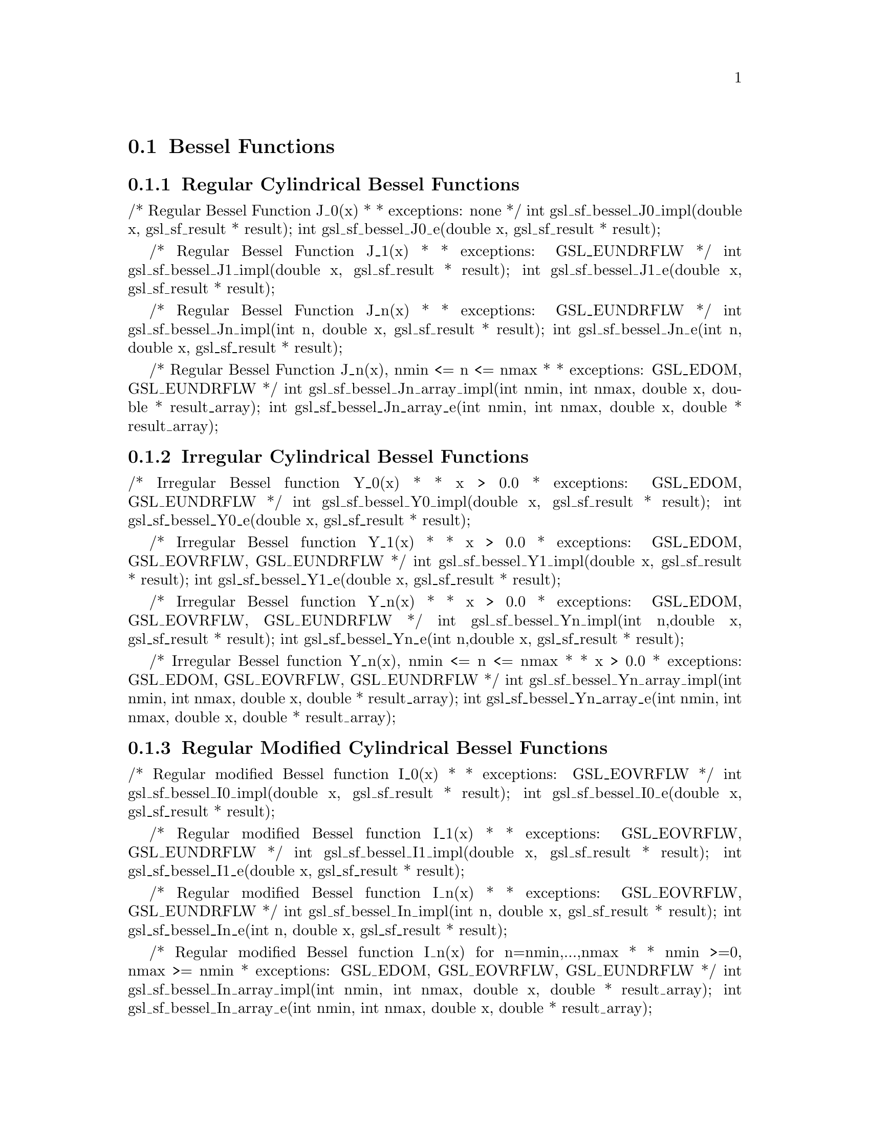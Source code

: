 @comment
@node Bessel Functions
@section Bessel Functions
@cindex Bessel functions



@subsection Regular Cylindrical Bessel Functions

/* Regular Bessel Function J_0(x)
 *
 * exceptions: none
 */
int gsl_sf_bessel_J0_impl(double x,  gsl_sf_result * result);
int gsl_sf_bessel_J0_e(double x, gsl_sf_result * result);


/* Regular Bessel Function J_1(x)
 *
 * exceptions: GSL_EUNDRFLW
 */
int gsl_sf_bessel_J1_impl(double x, gsl_sf_result * result);
int gsl_sf_bessel_J1_e(double x, gsl_sf_result * result);


/* Regular Bessel Function J_n(x)
 *
 * exceptions: GSL_EUNDRFLW
 */
int gsl_sf_bessel_Jn_impl(int n, double x, gsl_sf_result * result);
int gsl_sf_bessel_Jn_e(int n, double x, gsl_sf_result * result);


/* Regular Bessel Function J_n(x),  nmin <= n <= nmax
 *
 * exceptions: GSL_EDOM, GSL_EUNDRFLW
 */
int gsl_sf_bessel_Jn_array_impl(int nmin, int nmax, double x, double * result_array);
int gsl_sf_bessel_Jn_array_e(int nmin, int nmax, double x, double * result_array);




@subsection Irregular Cylindrical Bessel Functions

/* Irregular Bessel function Y_0(x)
 *
 * x > 0.0
 * exceptions: GSL_EDOM, GSL_EUNDRFLW
 */
int gsl_sf_bessel_Y0_impl(double x, gsl_sf_result * result);
int gsl_sf_bessel_Y0_e(double x, gsl_sf_result * result);


/* Irregular Bessel function Y_1(x)
 *
 * x > 0.0
 * exceptions: GSL_EDOM, GSL_EOVRFLW, GSL_EUNDRFLW
 */
int gsl_sf_bessel_Y1_impl(double x, gsl_sf_result * result);
int gsl_sf_bessel_Y1_e(double x, gsl_sf_result * result);


/* Irregular Bessel function Y_n(x)
 *
 * x > 0.0
 * exceptions: GSL_EDOM, GSL_EOVRFLW, GSL_EUNDRFLW
 */
int gsl_sf_bessel_Yn_impl(int n,double x, gsl_sf_result * result);
int gsl_sf_bessel_Yn_e(int n,double x, gsl_sf_result * result);


/* Irregular Bessel function Y_n(x), nmin <= n <= nmax
 *
 * x > 0.0
 * exceptions: GSL_EDOM, GSL_EOVRFLW, GSL_EUNDRFLW
 */
int gsl_sf_bessel_Yn_array_impl(int nmin, int nmax, double x, double * result_array);
int gsl_sf_bessel_Yn_array_e(int nmin, int nmax, double x, double * result_array);




@subsection Regular Modified Cylindrical Bessel Functions

/* Regular modified Bessel function I_0(x)
 *
 * exceptions: GSL_EOVRFLW
 */
int gsl_sf_bessel_I0_impl(double x, gsl_sf_result * result);
int gsl_sf_bessel_I0_e(double x, gsl_sf_result * result);


/* Regular modified Bessel function I_1(x)
 *
 * exceptions: GSL_EOVRFLW, GSL_EUNDRFLW
 */
int gsl_sf_bessel_I1_impl(double x, gsl_sf_result * result);
int gsl_sf_bessel_I1_e(double x, gsl_sf_result * result);


/* Regular modified Bessel function I_n(x)
 *
 * exceptions: GSL_EOVRFLW, GSL_EUNDRFLW
 */
int gsl_sf_bessel_In_impl(int n, double x, gsl_sf_result * result);
int gsl_sf_bessel_In_e(int n, double x, gsl_sf_result * result);


/* Regular modified Bessel function  I_n(x) for n=nmin,...,nmax
 *
 * nmin >=0, nmax >= nmin
 * exceptions: GSL_EDOM, GSL_EOVRFLW, GSL_EUNDRFLW
 */
int gsl_sf_bessel_In_array_impl(int nmin, int nmax, double x, double * result_array);
int gsl_sf_bessel_In_array_e(int nmin, int nmax, double x, double * result_array);


/* Scaled regular modified Bessel function
 *  exp(-|x|) I_0(x)
 *
 * exceptions: none
 */
int gsl_sf_bessel_I0_scaled_impl(double x, gsl_sf_result * result);
int gsl_sf_bessel_I0_scaled_e(double x, gsl_sf_result * result);


/* Scaled regular modified Bessel function
 *  exp(-|x|) I_1(x)
 *
 * exceptions: GSL_EUNDRFLW
 */
int gsl_sf_bessel_I1_scaled_impl(double x, gsl_sf_result * result);
int gsl_sf_bessel_I1_scaled_e(double x, gsl_sf_result * result);


/* Scaled regular modified Bessel function
 *  exp(-|x|) I_n(x)
 *
 * exceptions: GSL_EUNDRFLW
 */
int gsl_sf_bessel_In_scaled_impl(int n, double x, gsl_sf_result * result);
int gsl_sf_bessel_In_scaled_e(int n, double x, gsl_sf_result * result);


/* Scaled regular modified Bessel function
 *  exp(-|x|) I_n(x)  for n=nmin,...,nmax
 *
 * nmin >=0, nmax >= nmin
 * exceptions: GSL_EUNDRFLW
 */
int gsl_sf_bessel_In_scaled_array_impl(int nmin, int nmax, double x, double * result_array);
int gsl_sf_bessel_In_scaled_array_e(int nmin, int nmax, double x, double * result_array);




@subsection Irregular Modified Cylindrical Bessel Functions

/* Irregular modified Bessel function K_0(x)
 *
 * x > 0.0
 * exceptions: GSL_EDOM, GSL_EUNDRFLW
 */
int gsl_sf_bessel_K0_impl(double x, gsl_sf_result * result);
int gsl_sf_bessel_K0_e(double x, gsl_sf_result * result);


/* Irregular modified Bessel function K_1(x)
 *
 * x > 0.0
 * exceptions: GSL_EDOM, GSL_EOVRFLW, GSL_EUNDRFLW
 */
int gsl_sf_bessel_K1_impl(double x, gsl_sf_result * result);
int gsl_sf_bessel_K1_e(double x, gsl_sf_result * result);


/* Irregular modified Bessel function K_n(x)
 *
 * x > 0.0
 * exceptions: GSL_EDOM, GSL_EOVRFLW, GSL_EUNDRFLW
 */
int gsl_sf_bessel_Kn_impl(int n, double x, gsl_sf_result * result);
int gsl_sf_bessel_Kn_e(int n, double x, gsl_sf_result * result);


/* Irregular modified Bessel function  K_n(x)  for n=nmin,...,nmax
 *
 * x > 0.0, nmin >=0, nmax >= nmin
 * exceptions: GSL_EDOM, GSL_EOVRFLW, GSL_EUNDRFLW
 */
int gsl_sf_bessel_Kn_array_impl(int nmin, int nmax, double x, double * result_array);
int gsl_sf_bessel_Kn_array_e(int nmin, int nmax, double x, double * result_array);


/* Scaled irregular modified Bessel function
 *  exp(x) K_0(x)
 *
 * x > 0.0
 * exceptions: GSL_EDOM
 */
int gsl_sf_bessel_K0_scaled_impl(double x, gsl_sf_result * result);
int gsl_sf_bessel_K0_scaled_e(double x, gsl_sf_result * result);


/* Scaled irregular modified Bessel function
 *  exp(x) K_1(x)
 *
 * x > 0.0
 * exceptions: GSL_EDOM, GSL_EUNDRFLW
 */
int gsl_sf_bessel_K1_scaled_impl(double x, gsl_sf_result * result); 
int gsl_sf_bessel_K1_scaled_e(double x, gsl_sf_result * result);


/* Scaled irregular modified Bessel function
 *  exp(x) K_n(x)
 *
 * x > 0.0
 * exceptions: GSL_EDOM, GSL_EUNDRFLW
 */
int gsl_sf_bessel_Kn_scaled_impl(int n, double x, gsl_sf_result * result);
int gsl_sf_bessel_Kn_scaled_e(int n, double x, gsl_sf_result * result);


/* Scaled irregular modified Bessel function  exp(x) K_n(x)  for n=nmin,...,nmax
 *
 * x > 0.0, nmin >=0, nmax >= nmin
 * exceptions: GSL_EDOM, GSL_EUNDRFLW
 */
int gsl_sf_bessel_Kn_scaled_array_impl(int nmin, int nmax, double x, double * result_array);
int gsl_sf_bessel_Kn_scaled_array_e(int nmin, int nmax, double x, double * result_array);




@subsection Regular Spherical Bessel Functions

/* Regular spherical Bessel function j_0(x) = sin(x)/x
 *
 * exceptions: none
 */
int gsl_sf_bessel_j0_impl(double x, gsl_sf_result * result);
int gsl_sf_bessel_j0_e(double x, gsl_sf_result * result);


/* Regular spherical Bessel function j_1(x) = (sin(x)/x - cos(x))/x
 *
 * exceptions: GSL_EUNDRFLW
 */
int gsl_sf_bessel_j1_impl(double x, gsl_sf_result * result);
int gsl_sf_bessel_j1_e(double x, gsl_sf_result * result);


/* Regular spherical Bessel function j_2(x) = ((3/x^2 - 1)sin(x) - 3cos(x)/x)/x
 *
 * exceptions: GSL_EUNDRFLW
 */
int gsl_sf_bessel_j2_impl(double x, gsl_sf_result * result);
int gsl_sf_bessel_j2_e(double x, gsl_sf_result * result);


/* Regular spherical Bessel function j_l(x)
 *
 * l >= 0, x >= 0.0
 * exceptions: GSL_EDOM, GSL_EUNDRFLW
 */
int gsl_sf_bessel_jl_impl(int l, double x, gsl_sf_result * result);
int gsl_sf_bessel_jl_e(int l, double x, gsl_sf_result * result);


/* Regular spherical Bessel function j_l(x) for l=0,1,...,lmax
 *
 * exceptions: GSL_EDOM, GSL_EUNDRFLW
 */
int gsl_sf_bessel_jl_array_impl(int lmax, double x, double * result_array);
int gsl_sf_bessel_jl_array_e(int lmax, double x, double * result_array);


/* Regular spherical Bessel function j_l(x) for l=0,1,...,lmax
 * Uses Steed's method.
 *
 * exceptions: GSL_EDOM, GSL_EUNDRFLW
 */
int gsl_sf_bessel_jl_steed_array_impl(int lmax, double x, double * jl_x_array);





@subsection Irregular Spherical Bessel Functions

/* Irregular spherical Bessel function y_0(x)
 *
 * exceptions: none
 */
int gsl_sf_bessel_y0_impl(double x, gsl_sf_result * result);
int gsl_sf_bessel_y0_e(double x, gsl_sf_result * result);


/* Irregular spherical Bessel function y_1(x)
 *
 * exceptions: GSL_EUNDRFLW
 */
int gsl_sf_bessel_y1_impl(double x, gsl_sf_result * result);
int gsl_sf_bessel_y1_e(double x, gsl_sf_result * result);


/* Irregular spherical Bessel function y_2(x)
 *
 * exceptions: GSL_EUNDRFLW
 */
int gsl_sf_bessel_y2_impl(double x, gsl_sf_result * result);
int gsl_sf_bessel_y2_e(double x, gsl_sf_result * result);


/* Irregular spherical Bessel function y_l(x)
 *
 * exceptions: GSL_EUNDRFLW
 */
int gsl_sf_bessel_yl_impl(int l, double x, gsl_sf_result * result);
int gsl_sf_bessel_yl_e(int l, double x, gsl_sf_result * result);


/* Irregular spherical Bessel function y_l(x) for l=0,1,...,lmax
 *
 * exceptions: GSL_EUNDRFLW
 */
int gsl_sf_bessel_yl_array_impl(int lmax, double x, double * result_array);
int gsl_sf_bessel_yl_array_e(int lmax, double x, double * result_array);




@subsection Regular Modified Spherical Bessel Functions

/* Regular scaled modified spherical Bessel function
 *
 * Exp[-|x|] i_0(x)
 *
 * exceptions: none
 */
int gsl_sf_bessel_i0_scaled_impl(double x, gsl_sf_result * result);
int gsl_sf_bessel_i0_scaled_e(double x, gsl_sf_result * result);


/* Regular scaled modified spherical Bessel function
 *
 * Exp[-|x|] i_1(x)
 *
 * exceptions: GSL_EUNDRFLW
 */
int gsl_sf_bessel_i1_scaled_impl(double x, gsl_sf_result * result);
int gsl_sf_bessel_i1_scaled_e(double x, gsl_sf_result * result);


/* Regular scaled modified spherical Bessel function
 *
 * Exp[-|x|] i_2(x)
 *
 * exceptions: GSL_EUNDRFLW
 */
int gsl_sf_bessel_i2_scaled_impl(double x, gsl_sf_result * result);
int gsl_sf_bessel_i2_scaled_e(double x, gsl_sf_result * result);


/* Regular scaled modified spherical Bessel functions
 *
 * Exp[-|x|] i_l(x)
 *
 * i_l(x) = Sqrt[Pi/(2x)] BesselI[l+1/2,x]
 *
 * l >= 0
 * exceptions: GSL_EDOM, GSL_EUNDRFLW
 */
int gsl_sf_bessel_il_scaled_impl(int l, double x, gsl_sf_result * result);
int gsl_sf_bessel_il_scaled_e(int l, double x, gsl_sf_result * result);


/* Regular scaled modified spherical Bessel functions
 *
 * Exp[-|x|] i_l(x)
 * for l=0,1,...,lmax
 *
 * exceptions: GSL_EUNDRFLW
 */
int gsl_sf_bessel_il_scaled_array_impl(int lmax, double x, double * result_array);
int gsl_sf_bessel_il_scaled_array_e(int lmax, double x, double * result_array);





@subsection Irregular Modified Spherical Bessel Functions


/* Irregular scaled modified spherical Bessel function
 * Exp[x] k_0(x)
 *
 * x > 0.0
 * exceptions: GSL_EDOM, GSL_EUNDRFLW
 */
int gsl_sf_bessel_k0_scaled_impl(double x, gsl_sf_result * result);
int gsl_sf_bessel_k0_scaled_e(double x, gsl_sf_result * result);


/* Irregular modified spherical Bessel function
 * Exp[x] k_1(x)
 *
 * x > 0.0
 * exceptions: GSL_EDOM, GSL_EUNDRFLW, GSL_EOVRFLW
 */
int gsl_sf_bessel_k1_scaled_impl(double x, gsl_sf_result * result);
int gsl_sf_bessel_k1_scaled_e(double x, gsl_sf_result * result);


/* Irregular modified spherical Bessel function
 * Exp[x] k_2(x)
 *
 * x > 0.0
 * exceptions: GSL_EDOM, GSL_EUNDRFLW, GSL_EOVRFLW
 */
int gsl_sf_bessel_k2_scaled_impl(double x, gsl_sf_result * result);
int gsl_sf_bessel_k2_scaled_e(double x, gsl_sf_result * result);


/* Irregular modified spherical Bessel function
 * Exp[x] k_l[x]
 *
 * k_l(x) = Sqrt[Pi/(2x)] BesselK[l+1/2,x]
 *
 * exceptions: GSL_EDOM, GSL_EUNDRFLW
 */
int gsl_sf_bessel_kl_scaled_impl(int l, double x, gsl_sf_result * result);
int gsl_sf_bessel_kl_scaled_e(int l, double x, gsl_sf_result * result);


/* Irregular scaled modified spherical Bessel function
 * Exp[x] k_l(x)
 *
 * for l=0,1,...,lmax
 * exceptions: GSL_EDOM, GSL_EUNDRFLW
 */
int gsl_sf_bessel_kl_scaled_array_impl(int lmax, double x, double * result_array);
int gsl_sf_bessel_kl_scaled_array_e(int lmax, double x, double * result_array);



@subsection Regular Bessel Function, Fractional Order

/* Regular cylindrical Bessel function J_nu(x)
 *
 * exceptions: GSL_EDOM, GSL_EUNDRFLW
 */
int gsl_sf_bessel_Jnu_impl(double nu, double x, gsl_sf_result * result);
int gsl_sf_bessel_Jnu_e(double nu, double x, gsl_sf_result * result);


/* Regular cylindrical Bessel function J_nu(x)
 * evaluated at a series of x values. The array
 * contains the x values. They are assumed to be
 * strictly ordered and positive. The array is
 * over-written with the values of J_nu(x_i).
 *
 * exceptions: GSL_EDOM, GSL_EINVAL
 */
int gsl_sf_bessel_sequence_Jnu_impl(double nu, gsl_mode_t mode, size_t size, double * v);
int gsl_sf_bessel_sequence_Jnu_e(double nu, gsl_mode_t mode, size_t size, double * v);




@subsection Irregular Bessel Functions, Fractional Order

/* Irregular cylindrical Bessel function Y_nu(x)
 *
 * exceptions:  
 */
int gsl_sf_bessel_Ynu_impl(double nu, double x, gsl_sf_result * result);
int gsl_sf_bessel_Ynu_e(double nu, double x, gsl_sf_result * result);




@subsection Regular Modified Bessel Functions, Fractional Order

/* Scaled modified cylindrical Bessel functions
 *
 * Exp[-|x|] BesselI[nu, x]
 * x >= 0, nu >= 0
 *
 * exceptions: GSL_EDOM
 */
int gsl_sf_bessel_Inu_scaled_impl(double nu, double x, gsl_sf_result * result);
int gsl_sf_bessel_Inu_scaled_e(double nu, double x, gsl_sf_result * result);


/* Modified cylindrical Bessel functions
 *
 * BesselI[nu, x]
 * x >= 0, nu >= 0
 *
 * exceptions: GSL_EDOM, GSL_EOVRFLW
 */
int gsl_sf_bessel_Inu_impl(double nu, double x, gsl_sf_result * result);
int gsl_sf_bessel_Inu_e(double nu, double x, gsl_sf_result * result);




@subsection Irregular Modified Bessel Functions, Fractional Order

/* Scaled modified cylindrical Bessel functions
 *
 * Exp[+|x|] BesselK[nu, x]
 * x > 0, nu >= 0
 *
 * exceptions: GSL_EDOM
 */
int gsl_sf_bessel_Knu_scaled_impl(double nu, double x, gsl_sf_result * result);
int gsl_sf_bessel_Knu_scaled_e(double nu, double x, gsl_sf_result * result);


/* Modified cylindrical Bessel functions
 *
 * BesselK[nu, x]
 * x > 0, nu >= 0
 *
 * exceptions: GSL_EDOM, GSL_EUNDRFLW
 */
int gsl_sf_bessel_Knu_impl(double nu, double x, gsl_sf_result * result);
int gsl_sf_bessel_Knu_e(double nu, double x, gsl_sf_result * result);


/* Logarithm of modified cylindrical Bessel functions.
 *
 * Log[BesselK[nu, x]]
 * x > 0, nu >= 0
 *
 * exceptions: GSL_EDOM
 */
int gsl_sf_bessel_lnKnu_impl(double nu, double x, gsl_sf_result * result);
int gsl_sf_bessel_lnKnu_e(double nu, double x, gsl_sf_result * result);




@subsection Zeros of Regular Bessel Functions


/* s'th positive zero of the Bessel function J_0(x).
 *
 * exceptions: 
 */
int gsl_sf_bessel_zero_J0_impl(int s, gsl_sf_result * result);
int gsl_sf_bessel_zero_J0_e(int s, gsl_sf_result * result);


/* s'th positive zero of the Bessel function J_1(x).
 *
 * exceptions: 
 */
int gsl_sf_bessel_zero_J1_impl(int s, gsl_sf_result * result);
int gsl_sf_bessel_zero_J1_e(int s, gsl_sf_result * result);


/* s'th positive zero of the Bessel function J_nu(x).
 *
 * exceptions: 
 */
int gsl_sf_bessel_zero_Jnu_impl(double nu, int s, gsl_sf_result * result);
int gsl_sf_bessel_zero_Jnu_e(double nu, int s, gsl_sf_result * result);

